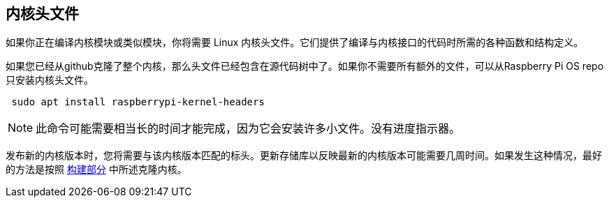 [[kernel-headers]]
== 内核头文件

如果你正在编译内核模块或类似模块，你将需要 Linux 内核头文件。它们提供了编译与内核接口的代码时所需的各种函数和结构定义。

如果您已经从github克隆了整个内核，那么头文件已经包含在源代码树中了。如果你不需要所有额外的文件，可以从Raspberry Pi OS repo只安装内核头文件。

[,bash]
----
 sudo apt install raspberrypi-kernel-headers
----

NOTE: 此命令可能需要相当长的时间才能完成，因为它会安装许多小文件。没有进度指示器。

发布新的内核版本时，您将需要与该内核版本匹配的标头。更新存储库以反映最新的内核版本可能需要几周时间。如果发生这种情况，最好的方法是按照 xref:linux_kernel.adoc#building[构建部分] 中所述克隆内核。
